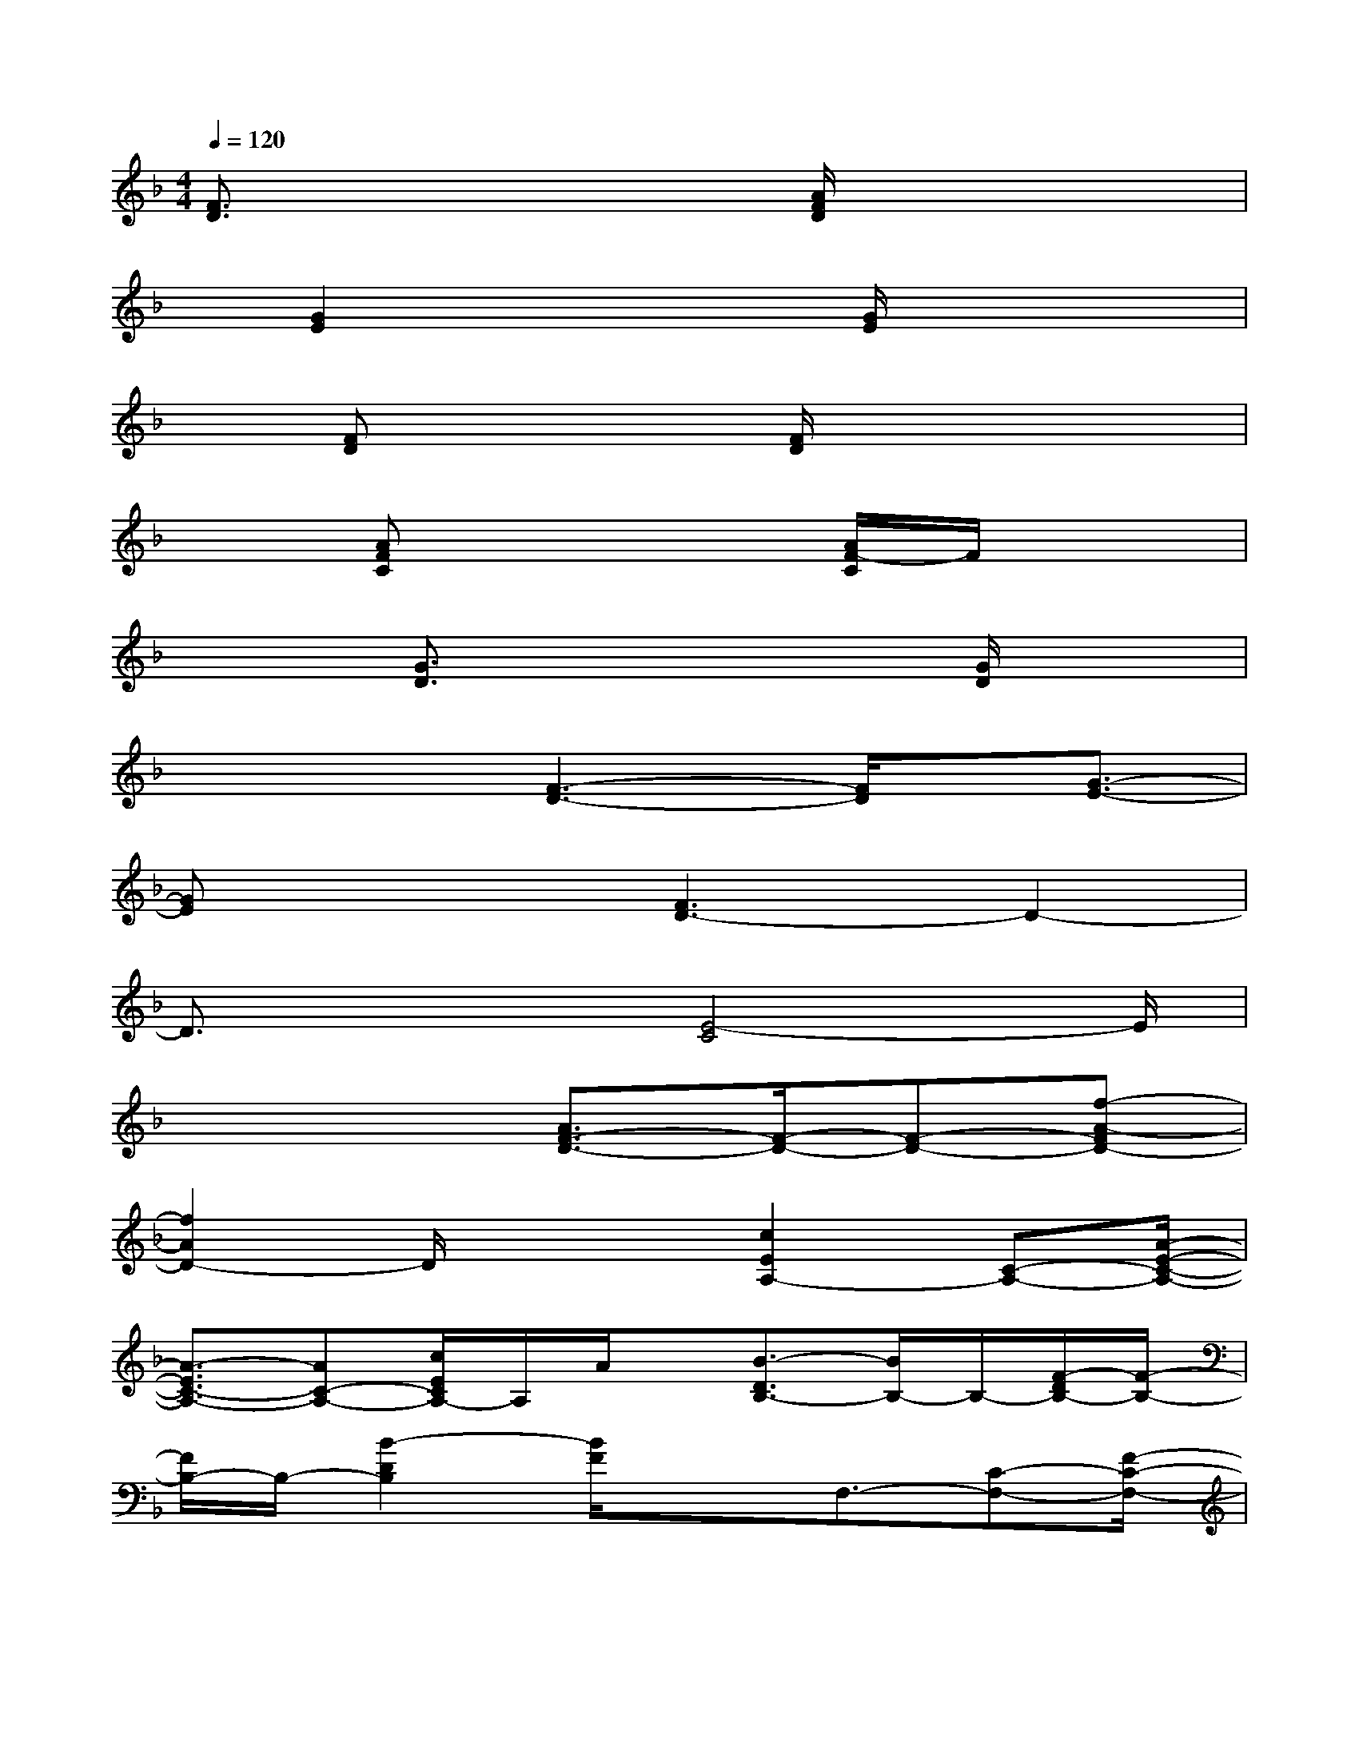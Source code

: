 X:1
T:
M:4/4
L:1/8
Q:1/4=120
K:F%1flats
V:1
[F3/2D3/2]x3[A/2F/2D/2]x3|
x/2[G2E2]x2[G/2E/2]x3|
x[FD]x3[F/2D/2]x2x/2|
x3/2[AFC]x3[A/2F/2-C/2]F/2x3/2|
x2[G3/2D3/2]x2x/2[G/2D/2]x3/2|
x2x/2[F3-D3-][F/2D/2]x/2[G3/2-E3/2-]|
[GE]x2[F3D3-]D2-|
D3/2x2[E4-C4]E/2|
x4[A3/2F3/2-D3/2-][F/2-D/2-][F-D-][f-A-FD-]|
[f2A2D2-]D/2x2[c2E2A,2-][C-A,-][A/2-E/2-C/2-A,/2-]|
[A3/2-E3/2C3/2-A,3/2-][AC-A,-][c/2E/2C/2A,/2-]A,/2A/2x/2[B3/2-D3/2B,3/2-][B/2B,/2-]B,/2-[F/2-D/2B,/2-][F/2-B,/2-]|
[F/2B,/2-]B,/2-[B2-D2B,2][B/2F/2]x3/2F,3/2-[C-F,-][F/2-C/2-F,/2-]|
[F/2-C/2-F,/2-][G/2-F/2C/2F,/2-][G/2F,/2-][A-C-F,-][A/2G/2-C/2F,/2-][G/2-F,/2-][G/2F/2-F,/2-][F/2F,/2]C[D/2-B,/2]D2-|
D3/2x/2[A2-F2-D2-][A/2F/2D/2]x3/2[A3/2-E3/2C3/2A,3/2-][A/2A,/2-]|
A,2-A,/2-[A2-E2-C2A,2-][A/2E/2A,/2]x3/2[F3/2-D3/2B,3/2-]|
[F/2B,/2-]B,2-B,/2-[F2-D2-B,2-][F/2D/2-B,/2]D/2x[G-E-C-]